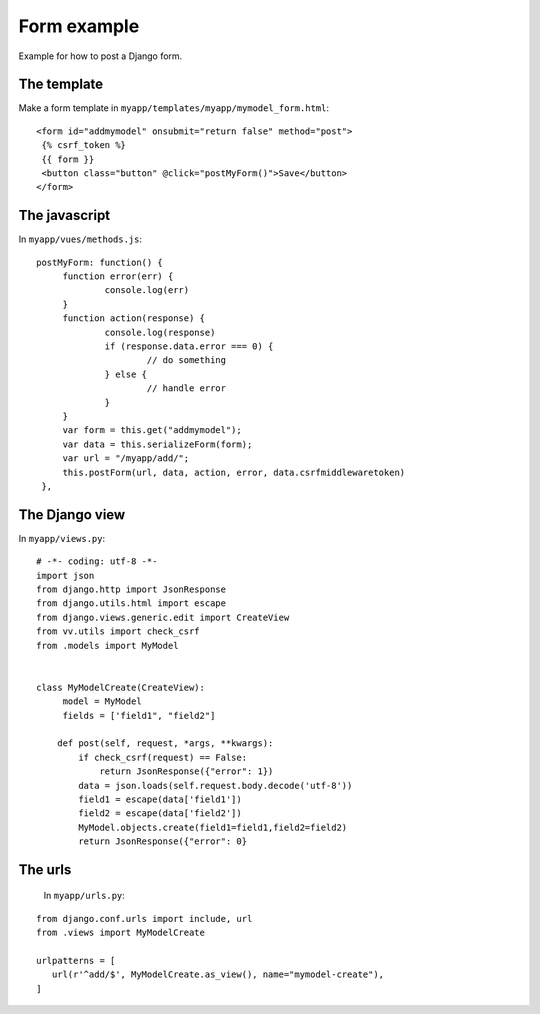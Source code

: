Form example
============

Example for how to post a Django form. 

The template
------------

Make a form template in ``myapp/templates/myapp/mymodel_form.html``:

.. highlight:: django

:: 
   
   <form id="addmymodel" onsubmit="return false" method="post">
    {% csrf_token %}
    {{ form }}
    <button class="button" @click="postMyForm()">Save</button>
   </form>

The javascript
--------------

In ``myapp/vues/methods.js``:

.. highlight:: javascript

:: 
   
   postMyForm: function() {
	function error(err) {
		console.log(err)
	}
	function action(response) {
		console.log(response)
		if (response.data.error === 0) {
			// do something
		} else {
			// handle error
		}
	}
	var form = this.get("addmymodel");
	var data = this.serializeForm(form);
	var url = "/myapp/add/";
	this.postForm(url, data, action, error, data.csrfmiddlewaretoken)
    },
   
The Django view
---------------

In ``myapp/views.py``:

.. highlight:: python

:: 
   
   # -*- coding: utf-8 -*-
   import json
   from django.http import JsonResponse
   from django.utils.html import escape
   from django.views.generic.edit import CreateView
   from vv.utils import check_csrf
   from .models import MyModel


   class MyModelCreate(CreateView):
   	model = MyModel
   	fields = ['field1", "field2"]

       def post(self, request, *args, **kwargs):
           if check_csrf(request) == False:
               return JsonResponse({"error": 1})
           data = json.loads(self.request.body.decode('utf-8'))
           field1 = escape(data['field1'])
           field2 = escape(data['field2'])
           MyModel.objects.create(field1=field1,field2=field2)
           return JsonResponse({"error": 0}

The urls
--------
 
 In ``myapp/urls.py``:
 
 .. highlight:: python

:: 
   
   from django.conf.urls import include, url
   from .views import MyModelCreate

   urlpatterns = [
      url(r'^add/$', MyModelCreate.as_view(), name="mymodel-create"),
   ]
